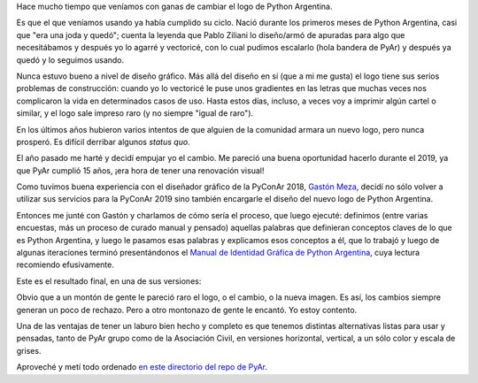 .. title: Nuevo logo de Python Argentina
.. date: 2020-01-05 15:35:00
.. tags: PyAr, Python Argentina, logo, diseño gráfico, imagen

Hace mucho tiempo que veníamos con ganas de cambiar el logo de Python Argentina.

Es que el que veníamos usando ya había cumplido su ciclo. Nació durante los primeros meses de Python Argentina, casi que "era una joda y quedó"; cuenta la leyenda que Pablo Ziliani lo diseño/armó de apuradas para algo que necesitábamos y después yo lo agarré y vectoricé, con lo cual pudimos escalarlo (hola bandera de PyAr) y después ya quedó y lo seguimos usando.

.. image:: /images/pyar-logo-viejo.png
    :alt: ¡El logo ha muerto!

Nunca estuvo bueno a nivel de diseño gráfico. Más allá del diseño en sí (que a mi me gusta) el logo tiene sus serios problemas de construcción: cuando yo lo vectoricé le puse unos gradientes en las letras que muchas veces nos complicaron la vida en determinados casos de uso. Hasta estos días, incluso, a veces voy a imprimir algún cartel o similar, y el logo sale impreso raro (y no siempre "igual de raro").

En los últimos años hubieron varios intentos de que alguien de la comunidad armara un nuevo logo, pero nunca prosperó. Es difícil derribar algunos *status quo*.

El año pasado me harté y decidí empujar yo el cambio. Me pareció una buena oportunidad hacerlo durante el 2019, ya que PyAr cumplió 15 años, ¡era hora de tener una renovación visual!

Como tuvimos buena experiencia con el diseñador gráfico de la PyConAr 2018, `Gastón Meza <https://gastonmeza.com.ar/>`_, decidí no sólo volver a utilizar sus servicios para la PyConAr 2019 sino también encargarle el diseño del nuevo logo de Python Argentina.

Entonces me junté con Gastón y charlamos de cómo sería el proceso, que luego ejecuté: definimos (entre varias encuestas, más un proceso de curado manual y pensado) aquellas palabras que definieran conceptos claves de lo que es Python Argentina, y luego le pasamos esas palabras y explicamos esos conceptos a él, que lo trabajó y luego de algunas iteraciones terminó presentándonos el `Manual de Identidad Gráfica de Python Argentina <https://github.com/PyAr/asoc/raw/master/isologos/PyAr%20-%20Manual%20de%20identidad%20gr%C3%A1fica.pdf>`_, cuya lectura recomiendo efusivamente.

Este es el resultado final, en una de sus versiones:

.. image:: /images/pyar-logo-nuevo.png
    :alt: ¡Larga vida al logo!

Obvio que a un montón de gente le pareció raro el logo, o el cambio, o la nueva imagen. Es así, los cambios siempre generan un poco de rechazo. Pero a otro montonazo de gente le encantó. Yo estoy contento.

Una de las ventajas de tener un laburo bien hecho y completo es que tenemos distintas alternativas listas para usar y pensadas, tanto de PyAr grupo como de la Asociación Civil, en versiones horizontal, vertical, a un sólo color y escala de grises.

Aproveché y metí todo ordenado `en este directorio del repo de PyAr <https://github.com/PyAr/asoc/tree/master/isologos>`_.
